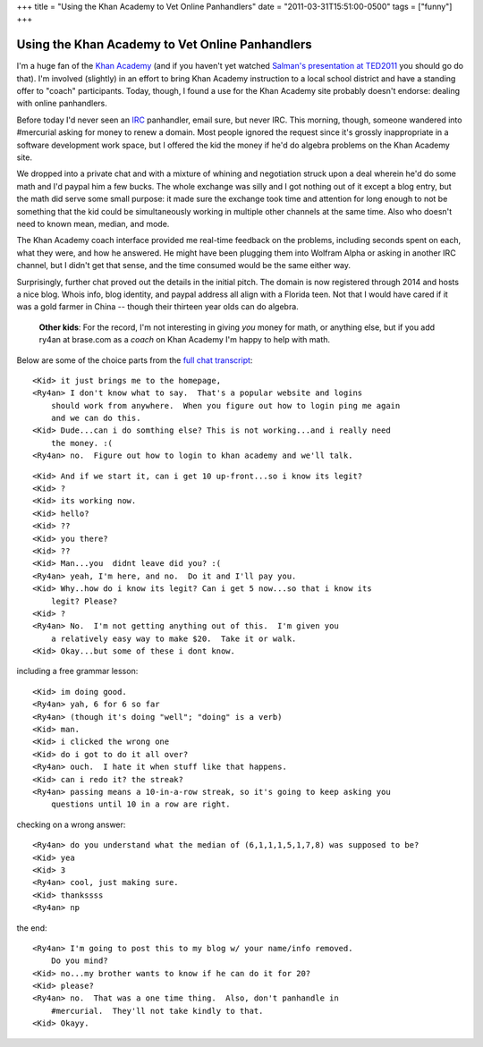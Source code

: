 +++
title = "Using the Khan Academy to Vet Online Panhandlers"
date = "2011-03-31T15:51:00-0500"
tags = ["funny"]
+++

Using the Khan Academy to Vet Online Panhandlers
================================================

I'm a huge fan of the `Khan Academy`_ (and if you haven't yet watched `Salman's
presentation at TED2011`_ you should go do that).  I'm involved (slightly) in an
effort to bring Khan Academy instruction to a local school district and have
a standing offer to "coach" participants.  Today, though, I found a use for the
Khan Academy site probably doesn't endorse: dealing with online panhandlers.

Before today I'd never seen an IRC_ panhandler, email sure, but never IRC.  This
morning, though, someone wandered into #mercurial asking for money to renew
a domain.  Most people ignored the request since it's grossly inappropriate in
a software development work space, but I offered the kid the money if he'd do
algebra problems on the Khan Academy site.

We dropped into a private chat and with a mixture of whining and negotiation
struck upon a deal wherein he'd do some math and I'd paypal him a few bucks.
The whole exchange was silly and I got nothing out of it except a blog entry,
but the math did serve some small purpose: it made sure the exchange took time
and attention for long enough to not be something that the kid could be
simultaneously working in multiple other channels at the same time.  Also who
doesn't need to known mean, median, and mode.

The Khan Academy coach interface provided me real-time feedback on the problems,
including seconds spent on each, what they were, and how he answered.  He might
have been plugging them into Wolfram Alpha or asking in another IRC channel, but
I didn't get that sense, and the time consumed would be the same either way.

.. image:: https://ry4an.org/unblog/attachments/khan-questions.png
   :width: 658px
   :height: 376px
   :alt: Khan Academy coach interface

Surprisingly, further chat proved out the details in the initial pitch.  The
domain is now registered through 2014 and hosts a nice blog.  Whois info, blog
identity, and paypal address all align with a Florida teen.  Not that I would
have cared if it was a gold farmer in China -- though their thirteen year olds
can do algebra.

    **Other kids**: For the record, I'm not interesting in giving *you* money
    for math, or anything else, but if you add ry4an at brase.com as a *coach*
    on Khan Academy I'm happy to help with math.

Below are some of the choice parts from the `full chat transcript`_:

.. _Khan Academy: http://www.khanacademy.org/
.. _Salman's presentation at TED2011: http://www.youtube.com/watch?v=gM95HHI4gLk
.. _IRC: http://en.wikipedia.org/wiki/Internet_Relay_Chat
.. _full chat transcript: https://ry4an.org/unblog/attachments/khan-money.txt
.. read_more

::

    <Kid> it just brings me to the homepage,
    <Ry4an> I don't know what to say.  That's a popular website and logins
        should work from anywhere.  When you figure out how to login ping me again
        and we can do this.
    <Kid> Dude...can i do somthing else? This is not working...and i really need
        the money. :(
    <Ry4an> no.  Figure out how to login to khan academy and we'll talk.

::

    <Kid> And if we start it, can i get 10 up-front...so i know its legit?
    <Kid> ?
    <Kid> its working now.
    <Kid> hello?
    <Kid> ??
    <Kid> you there?
    <Kid> ??
    <Kid> Man...you  didnt leave did you? :(
    <Ry4an> yeah, I'm here, and no.  Do it and I'll pay you.
    <Kid> Why..how do i know its legit? Can i get 5 now...so that i know its
        legit? Please?
    <Kid> ?
    <Ry4an> No.  I'm not getting anything out of this.  I'm given you
        a relatively easy way to make $20.  Take it or walk.
    <Kid> Okay...but some of these i dont know.

including a free grammar lesson::

    <Kid> im doing good.
    <Ry4an> yah, 6 for 6 so far
    <Ry4an> (though it's doing "well"; "doing" is a verb)
    <Kid> man.
    <Kid> i clicked the wrong one
    <Kid> do i got to do it all over?
    <Ry4an> ouch.  I hate it when stuff like that happens.  
    <Kid> can i redo it? the streak?
    <Ry4an> passing means a 10-in-a-row streak, so it's going to keep asking you
        questions until 10 in a row are right.

checking on a wrong answer::

    <Ry4an> do you understand what the median of (6,1,1,1,5,1,7,8) was supposed to be?
    <Kid> yea
    <Kid> 3
    <Ry4an> cool, just making sure.
    <Kid> thankssss
    <Ry4an> np

the end::

    <Ry4an> I'm going to post this to my blog w/ your name/info removed.
        Do you mind?
    <Kid> no...my brother wants to know if he can do it for 20?
    <Kid> please?
    <Ry4an> no.  That was a one time thing.  Also, don't panhandle in
        #mercurial.  They'll not take kindly to that.
    <Kid> Okayy.

.. tags: funny
